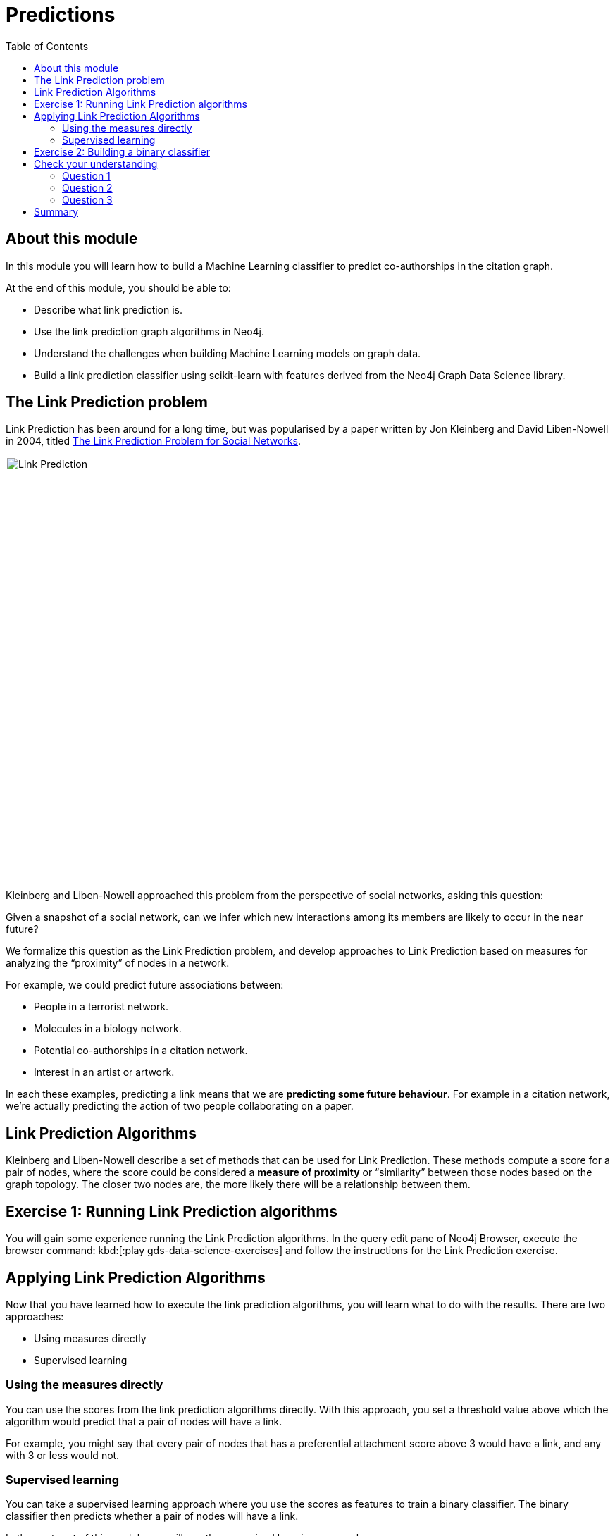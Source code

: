= Predictions
:slug: 04-gdsds-predictions
:toc: left
:toclevels: 4
:imagesdir: ../images
:page-slug: {slug}
:page-layout: training
:page-quiz:
:page-module-duration-minutes: 90

== About this module

In this module you will learn how to build a Machine Learning classifier to predict co-authorships in the citation graph.

At the end of this module, you should be able to:
[square]
* Describe what link prediction is.
* Use the link prediction graph algorithms in Neo4j.
* Understand the challenges when building Machine Learning models on graph data.
* Build a link prediction classifier using scikit-learn with features derived from the Neo4j Graph Data Science library.

== The Link Prediction problem

Link Prediction has been around for a long time, but was popularised by a paper written by Jon Kleinberg and David Liben-Nowell in 2004, titled https://www.cs.cornell.edu/home/kleinber/link-pred.pdf[The Link Prediction Problem for Social Networks^].

image::LinkPrediction.png[Link Prediction,width=600]

Kleinberg and Liben-Nowell approached this problem from the perspective of social networks, asking this question:

Given a snapshot of a social network, can we infer which new interactions among its members are likely to occur in the near future?

We formalize this question as the Link Prediction problem, and develop approaches to Link Prediction based on measures for analyzing the “proximity” of nodes in a network.

For example, we could predict future associations between:

* People in a terrorist network.
* Molecules in a biology network.
* Potential co-authorships in a citation network.
* Interest in an artist or artwork.

In each these examples, predicting a link means that we are *predicting some future behaviour*.
For example in a citation network, we’re actually predicting the action of two people collaborating on a paper.

== Link Prediction Algorithms

Kleinberg and Liben-Nowell describe a set of methods that can be used for Link Prediction.
These methods compute a score for a pair of nodes, where the score could be considered a *measure of proximity* or “similarity” between those nodes based on the graph topology.
The closer two nodes are, the more likely there will be a relationship between them.

== Exercise 1: Running Link Prediction algorithms

You will gain some experience running the Link Prediction algorithms.
In the query edit pane of Neo4j Browser, execute the browser command: kbd:[:play gds-data-science-exercises] and follow the instructions for the Link Prediction exercise.

== Applying Link Prediction Algorithms

Now that you have learned how to execute the link prediction algorithms, you will learn what to do with the results.
There are two approaches:

[square]
* Using measures directly
* Supervised learning

=== Using the measures directly

You can use the scores from the link prediction algorithms directly.
With this approach, you set a threshold value above which the algorithm would predict that a pair of nodes will have a link.

For example, you might say that every pair of nodes that has a preferential attachment score above 3 would have a link, and any with 3 or less would not.

=== Supervised learning

You can take a supervised learning approach where you use the scores as features to train a binary classifier.
The binary classifier then predicts whether a pair of nodes will have a link.

In the next part of this module you will use the supervised learning approach.


== Exercise 2: Building a binary classifier

In this exercise, you will build a binary classifier to predict co-authorships using a notebook.

Launch the *04_Predictions.ipynb* notebook and follow the steps in this exercise.

[.quiz]
== Check your understanding

=== Question 1
[.statement]
Which Link Prediction algorithm "captures the notion that two strangers who have a common friend may be introduced by that friend."?

[.statement]
Select the correct answer.

[%interactive.answers]
- [ ] Adamic Adar
- [x] Common Neighbors
- [ ] PageRank
- [ ] Preferential Attachment

=== Question 2
[.statement]
Which of these challenges do we need to address when building a binary classifier for Link Prediction?

[.statement]
Select the correct answers.

[%interactive.answers]
- [x] Class Imbalance
- [ ] Clustering cut-off
- [x] Data Leakage
- [ ] Damping factor

=== Question 3
[.statement]
Which feature is the most important in our final model?

[.statement]
Select the correct answer.

[%interactive.answers]
- [ ] Preferential Attachment
- [ ] Triangles (min)
- [x] Common neighbors
- [ ] Louvain


== Summary

You should now be able to:
[square]
* Describe what Link Prediction is.
* Use the Link Prediction algorithms in Neo4j.
* Understand the challenges when building Machine Learning models on graph data.
* Build a Link Prediction classifier using scikit-learn with features derived from the Neo4j Data Science library.
